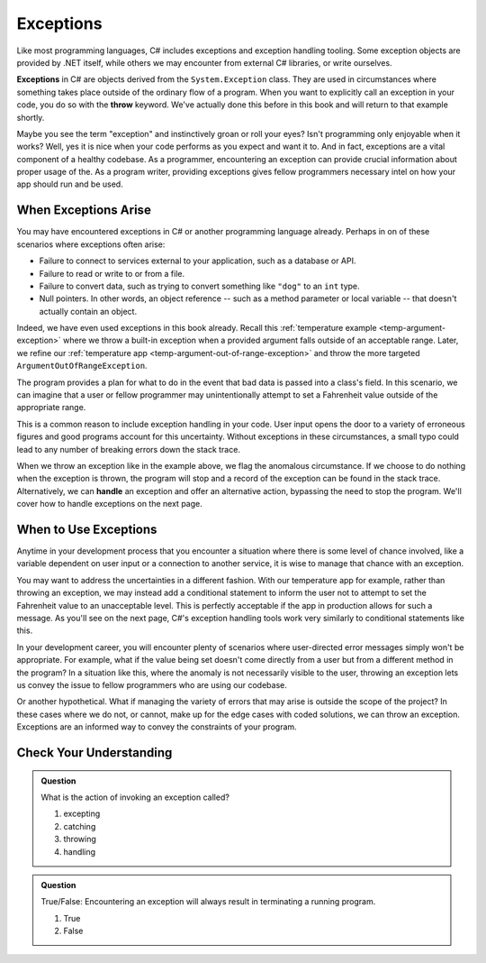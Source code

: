 .. index:: ! exception, ! throw

Exceptions
==========

Like most programming languages, C# includes exceptions and exception handling tooling. Some exception objects
are provided by .NET itself, while others we may encounter from external C# libraries, or write ourselves.

**Exceptions** in C# are objects derived from the ``System.Exception`` class. They are used in circumstances where something
takes place outside of the ordinary flow of a program. When you want to explicitly call an exception in your code, you do so 
with the **throw** keyword. We've actually done this before in this book and will return to that example shortly.

Maybe you see the term "exception" and instinctively groan or roll your eyes? Isn't programming only enjoyable when
it works? Well, yes it is nice when your code performs as you expect and want it to. And in fact, exceptions are a 
vital component of a healthy codebase. As a programmer, encountering an exception can provide crucial information 
about proper usage of the. As a program writer, providing exceptions gives fellow programmers necessary intel on how your 
app should run and be used.

When Exceptions Arise
---------------------

You may have encountered exceptions in C# or another programming language already. Perhaps in on of these scenarios
where exceptions often arise:

- Failure to connect to services external to your application, such as a database or API.
- Failure to read or write to or from a file.
- Failure to convert data, such as trying to convert something like ``"dog"`` to an ``int`` type. 
- Null pointers. In other words, an object reference -- such as a method parameter or local variable -- that doesn't 
  actually contain an object.

Indeed, we have even used exceptions in this book already. Recall this 
:ref:`temperature example <temp-argument-exception>` where we throw a built-in exception when a 
provided argument falls outside of an acceptable range. Later, we refine our 
:ref:`temperature app <temp-argument-out-of-range-exception>` and throw the more targeted 
``ArgumentOutOfRangeException``. 

.. sourcecode:: c#
   :linenos:

   public class Temperature 
   {

      private double fahrenheit;
      private static double absoluteZeroFahrenheit = -459.67;

      public double Fahrenheit
      {
         get
         {
            return fahrenheit;
         }
         set
         {

            if (value < AbsoluteZeroFahrenheit)
            {
               throw new ArgumentOutOfRangeException("Value is below absolute zero");
            }

            fahrenheit = value;
         }
      }

      /* rest of the class... */
   }

The program provides a plan for what to do in the event that bad data is passed into a class's field. 
In this scenario, we can imagine that a user or fellow programmer may unintentionally attempt to set 
a Fahrenheit value outside of the appropriate range.

This is a common reason to include exception handling in your code. User input opens the door to a 
variety of erroneous figures and good programs account for this uncertainty. Without exceptions in these 
circumstances, a small typo could lead to any number of breaking errors down the stack trace. 

.. index:: ! exception handling

When we throw an exception like in the example above, we flag the anomalous circumstance. If we choose to 
do nothing when the exception is thrown, the program will stop and a record of the exception
can be found in the stack trace. Alternatively, we can **handle** an exception and offer an alternative 
action, bypassing the need to stop the program. We'll cover how to handle exceptions on the next page.

When to Use Exceptions
----------------------

Anytime in your development process that you encounter a situation where there is some level of chance involved, like a
variable dependent on user input or a connection to another service, it is wise to manage that chance with an exception.

You may want to address the uncertainties in a different fashion. With our temperature app for example, rather than
throwing an exception, we may instead add a conditional statement to inform the user not to attempt to set the Fahrenheit 
value to an unacceptable level. This is perfectly acceptable if the app in production allows for such a message. 
As you'll see on the next page, C#'s exception handling tools work very similarly to conditional statements like this.

In your development career, you will encounter plenty of scenarios where user-directed error messages simply won't be appropriate. 
For example, what if the value being set doesn't come directly from a user but from a different method in the program? In a 
situation like this, where the anomaly is not necessarily visible to the user, throwing an exception lets us convey the issue to 
fellow programmers who are using our codebase.

Or another hypothetical. What if managing the variety of errors that may arise is outside the scope of the project? In these 
cases where we do not, or cannot, make up for the edge cases with coded solutions, we can throw an exception. Exceptions are an 
informed way to convey the constraints of your program.

Check Your Understanding
------------------------

.. admonition:: Question

   What is the action of invoking an exception called?

   #. excepting
   #. catching
   #. throwing
   #. handling

.. ans: c, throwing

.. admonition:: Question

   True/False: Encountering an exception will always result in terminating a running program.

   #. True
   #. False

.. ans: false, 


